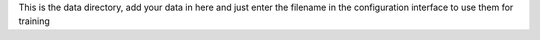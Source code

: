 This is the data directory, add your data in here and just enter the filename in the configuration interface to use them for training